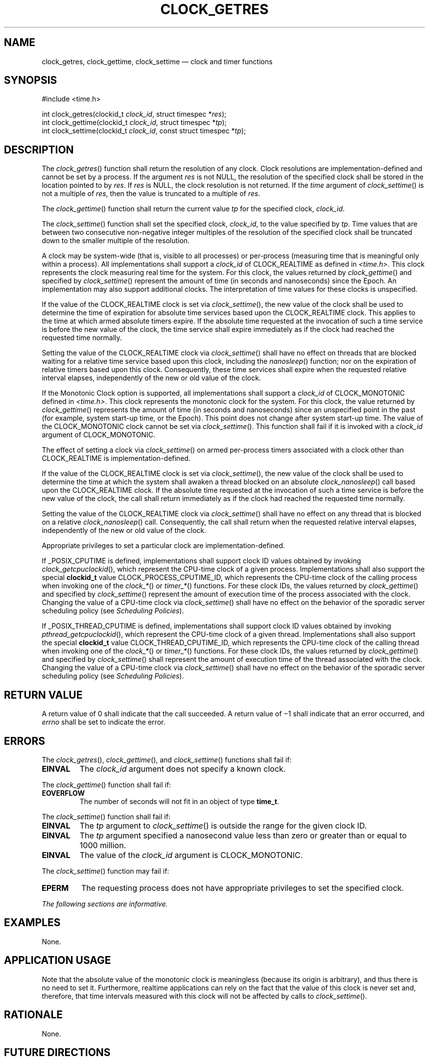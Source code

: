 '\" et
.TH CLOCK_GETRES "3" 2013 "IEEE/The Open Group" "POSIX Programmer's Manual"

.SH NAME
clock_getres,
clock_gettime,
clock_settime
\(em clock and timer functions
.SH SYNOPSIS
.LP
.nf
#include <time.h>
.P
int clock_getres(clockid_t \fIclock_id\fP, struct timespec *\fIres\fP);
int clock_gettime(clockid_t \fIclock_id\fP, struct timespec *\fItp\fP);
int clock_settime(clockid_t \fIclock_id\fP, const struct timespec *\fItp\fP);
.fi
.SH DESCRIPTION
The
\fIclock_getres\fR()
function shall return the resolution of any clock. Clock resolutions
are implementation-defined and cannot be set by a process. If the
argument
.IR res
is not NULL, the resolution of the specified clock shall be stored in the
location pointed to by
.IR res .
If
.IR res
is NULL, the clock resolution is not returned. If the
.IR time
argument of
\fIclock_settime\fR()
is not a multiple of
.IR res ,
then the value is truncated to a multiple of
.IR res .
.P
The
\fIclock_gettime\fR()
function shall return the current value
.IR tp
for the specified clock,
.IR clock_id .
.P
The
\fIclock_settime\fR()
function shall set the specified clock,
.IR clock_id ,
to the value specified by
.IR tp .
Time values that are between two consecutive non-negative integer
multiples of the resolution of the specified clock shall be truncated
down to the smaller multiple of the resolution.
.P
A clock may be system-wide (that is, visible to all processes) or
per-process (measuring time that is meaningful only within a process).
All implementations shall support a
.IR clock_id
of CLOCK_REALTIME as defined in
.IR <time.h> .
This clock represents the clock measuring real time for the system.
For this clock, the values returned by
\fIclock_gettime\fR()
and specified by
\fIclock_settime\fR()
represent the amount of time (in seconds and nanoseconds) since the
Epoch. An implementation may also support additional clocks. The
interpretation of time values for these clocks is unspecified.
.P
If the value of the CLOCK_REALTIME clock is set via
\fIclock_settime\fR(),
the new value of the clock shall be used to determine the time of
expiration for absolute time services based upon the CLOCK_REALTIME
clock. This applies to the time at which armed absolute timers expire.
If the absolute time requested at the invocation of such a time service
is before the new value of the clock, the time service shall expire
immediately as if the clock had reached the requested time normally.
.P
Setting the value of the CLOCK_REALTIME clock via
\fIclock_settime\fR()
shall have no effect on threads that are blocked waiting for a relative
time service based upon this clock, including the
\fInanosleep\fR()
function; nor on the expiration of relative timers based upon this
clock. Consequently, these time services shall expire when the
requested relative interval elapses, independently of the new or old
value of the clock.
.P
If the Monotonic Clock option is supported, all implementations shall
support a
.IR clock_id
of CLOCK_MONOTONIC defined in
.IR <time.h> .
This clock represents the monotonic clock for the system. For this
clock, the value returned by
\fIclock_gettime\fR()
represents the amount of time (in seconds and nanoseconds) since an
unspecified point in the past (for example, system start-up time, or the
Epoch). This point does not change after system start-up time. The value
of the CLOCK_MONOTONIC clock cannot be set via
\fIclock_settime\fR().
This function shall fail if it is invoked with a
.IR clock_id
argument of CLOCK_MONOTONIC.
.P
The effect of setting a clock via
\fIclock_settime\fR()
on armed per-process timers associated with a clock other than
CLOCK_REALTIME is implementation-defined.
.P
If the value of the CLOCK_REALTIME clock is set via
\fIclock_settime\fR(),
the new value of the clock shall be used to determine the time at which
the system shall awaken a thread blocked on an absolute
\fIclock_nanosleep\fR()
call based upon the CLOCK_REALTIME clock. If the absolute time
requested at the invocation of such a time service is before the new
value of the clock, the call shall return immediately as if the clock
had reached the requested time normally.
.P
Setting the value of the CLOCK_REALTIME clock via
\fIclock_settime\fR()
shall have no effect on any thread that is blocked on a relative
\fIclock_nanosleep\fR()
call. Consequently, the call shall return when the requested relative
interval elapses, independently of the new or old value of the clock.
.P
Appropriate privileges to set a particular clock are
implementation-defined.
.P
If _POSIX_CPUTIME is defined, implementations shall support clock ID
values obtained by invoking
\fIclock_getcpuclockid\fR(),
which represent the CPU-time clock of a given process. Implementations
shall also support the special
.BR clockid_t
value CLOCK_PROCESS_CPUTIME_ID, which represents the CPU-time clock of
the calling process when invoking one of the
.IR clock_* (\|)
or
.IR timer_* (\|)
functions. For these clock IDs, the values returned by
\fIclock_gettime\fR()
and specified by
\fIclock_settime\fR()
represent the amount of execution time of the process associated with
the clock. Changing the value of a CPU-time clock via
\fIclock_settime\fR()
shall have no effect on the behavior of the sporadic server scheduling
policy (see
.IR "Scheduling Policies").
.P
If _POSIX_THREAD_CPUTIME is defined, implementations shall support
clock ID values obtained by invoking
\fIpthread_getcpuclockid\fR(),
which represent the CPU-time clock of a given thread. Implementations
shall also support the special
.BR clockid_t
value CLOCK_THREAD_CPUTIME_ID, which represents the CPU-time clock of
the calling thread when invoking one of the
.IR clock_* (\|)
or
.IR timer_* (\|)
functions. For these clock IDs, the values returned by
\fIclock_gettime\fR()
and specified by
\fIclock_settime\fR()
shall represent the amount of execution time of the thread associated
with the clock. Changing the value of a CPU-time clock via
\fIclock_settime\fR()
shall have no effect on the behavior of the sporadic server scheduling
policy (see
.IR "Scheduling Policies").
.SH "RETURN VALUE"
A return value of 0 shall indicate that the call succeeded. A return
value of \(mi1 shall indicate that an error occurred, and
.IR errno
shall be set to indicate the error.
.SH ERRORS
The
\fIclock_getres\fR(),
\fIclock_gettime\fR(),
and
\fIclock_settime\fR()
functions shall fail if:
.TP
.BR EINVAL
The
.IR clock_id
argument does not specify a known clock.
.P
The
\fIclock_gettime\fR()
function shall fail if:
.TP
.BR EOVERFLOW
The number of seconds will not fit in an object of type
.BR time_t .
.P
The
\fIclock_settime\fR()
function shall fail if:
.TP
.BR EINVAL
The
.IR tp
argument to
\fIclock_settime\fR()
is outside the range for the given clock ID.
.TP
.BR EINVAL
The
.IR tp
argument specified a nanosecond value less than zero or greater than or
equal to 1\|000 million.
.TP
.BR EINVAL
The value of the
.IR clock_id
argument is CLOCK_MONOTONIC.
.P
The
\fIclock_settime\fR()
function may fail if:
.TP
.BR EPERM
The requesting process does not have appropriate privileges
to set the specified clock.
.LP
.IR "The following sections are informative."
.SH EXAMPLES
None.
.SH "APPLICATION USAGE"
Note that the absolute value of the monotonic clock is meaningless
(because its origin is arbitrary), and thus there is no need to set it.
Furthermore, realtime applications can rely on the fact that the value
of this clock is never set and, therefore, that time intervals measured
with this clock will not be affected by calls to
\fIclock_settime\fR().
.SH RATIONALE
None.
.SH "FUTURE DIRECTIONS"
None.
.SH "SEE ALSO"
.ad l
.IR "Scheduling Policies",
.IR "\fIclock_getcpuclockid\fR\^(\|)",
.IR "\fIclock_nanosleep\fR\^(\|)",
.IR "\fIctime\fR\^(\|)",
.IR "\fImq_receive\fR\^(\|)",
.IR "\fImq_send\fR\^(\|)",
.IR "\fInanosleep\fR\^(\|)",
.IR "\fIpthread_mutex_timedlock\fR\^(\|)",
.IR "\fIsem_timedwait\fR\^(\|)",
.IR "\fItime\fR\^(\|)",
.IR "\fItimer_create\fR\^(\|)",
.IR "\fItimer_getoverrun\fR\^(\|)"
.ad b
.P
The Base Definitions volume of POSIX.1\(hy2008,
.IR "\fB<time.h>\fP"
.SH COPYRIGHT
Portions of this text are reprinted and reproduced in electronic form
from IEEE Std 1003.1, 2013 Edition, Standard for Information Technology
-- Portable Operating System Interface (POSIX), The Open Group Base
Specifications Issue 7, Copyright (C) 2013 by the Institute of
Electrical and Electronics Engineers, Inc and The Open Group.
(This is POSIX.1-2008 with the 2013 Technical Corrigendum 1 applied.) In the
event of any discrepancy between this version and the original IEEE and
The Open Group Standard, the original IEEE and The Open Group Standard
is the referee document. The original Standard can be obtained online at
http://www.unix.org/online.html .

Any typographical or formatting errors that appear
in this page are most likely
to have been introduced during the conversion of the source files to
man page format. To report such errors, see
https://www.kernel.org/doc/man-pages/reporting_bugs.html .
